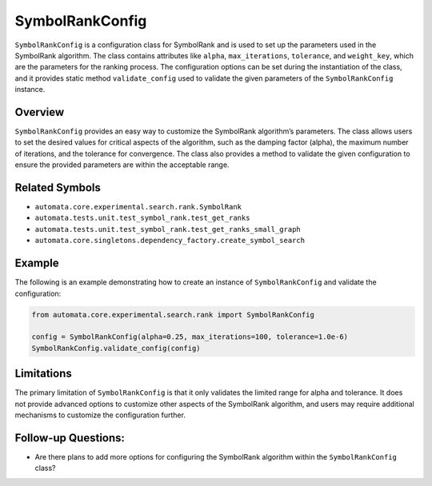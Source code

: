 SymbolRankConfig
================

``SymbolRankConfig`` is a configuration class for SymbolRank and is used
to set up the parameters used in the SymbolRank algorithm. The class
contains attributes like ``alpha``, ``max_iterations``, ``tolerance``,
and ``weight_key``, which are the parameters for the ranking process.
The configuration options can be set during the instantiation of the
class, and it provides static method ``validate_config`` used to
validate the given parameters of the ``SymbolRankConfig`` instance.

Overview
--------

``SymbolRankConfig`` provides an easy way to customize the SymbolRank
algorithm’s parameters. The class allows users to set the desired values
for critical aspects of the algorithm, such as the damping factor
(alpha), the maximum number of iterations, and the tolerance for
convergence. The class also provides a method to validate the given
configuration to ensure the provided parameters are within the
acceptable range.

Related Symbols
---------------

-  ``automata.core.experimental.search.rank.SymbolRank``
-  ``automata.tests.unit.test_symbol_rank.test_get_ranks``
-  ``automata.tests.unit.test_symbol_rank.test_get_ranks_small_graph``
-  ``automata.core.singletons.dependency_factory.create_symbol_search``

Example
-------

The following is an example demonstrating how to create an instance of
``SymbolRankConfig`` and validate the configuration:

.. code:: python

   from automata.core.experimental.search.rank import SymbolRankConfig

   config = SymbolRankConfig(alpha=0.25, max_iterations=100, tolerance=1.0e-6)
   SymbolRankConfig.validate_config(config)

Limitations
-----------

The primary limitation of ``SymbolRankConfig`` is that it only validates
the limited range for alpha and tolerance. It does not provide advanced
options to customize other aspects of the SymbolRank algorithm, and
users may require additional mechanisms to customize the configuration
further.

Follow-up Questions:
--------------------

-  Are there plans to add more options for configuring the SymbolRank
   algorithm within the ``SymbolRankConfig`` class?
